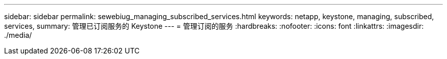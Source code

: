 ---
sidebar: sidebar 
permalink: sewebiug_managing_subscribed_services.html 
keywords: netapp, keystone, managing, subscribed, services, 
summary: 管理已订阅服务的 Keystone 
---
= 管理订阅的服务
:hardbreaks:
:nofooter: 
:icons: font
:linkattrs: 
:imagesdir: ./media/


